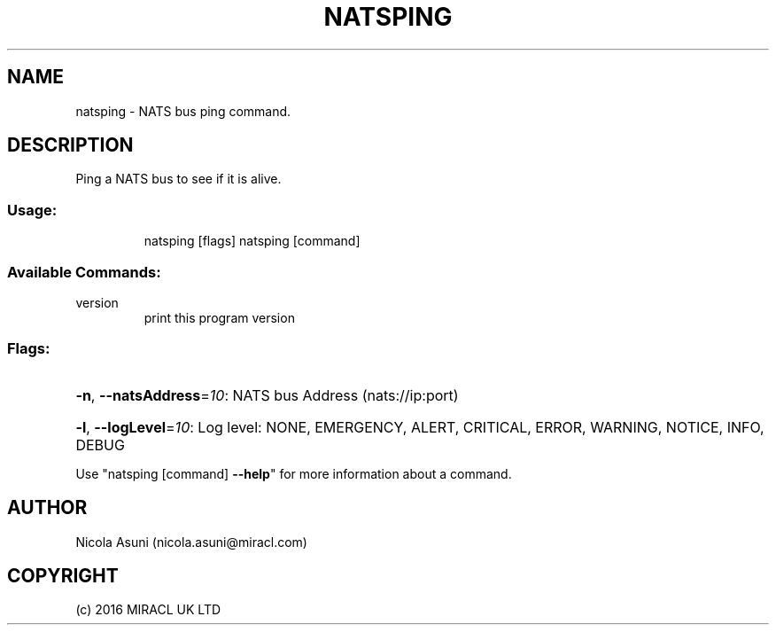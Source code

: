 .\" Manpage for natsping.
.TH NATSPING "1" "2016" "natsping" "User Commands"
.SH NAME
natsping \- NATS bus ping command.
.SH DESCRIPTION
Ping a NATS bus to see if it is alive.
.SS "Usage:"
.IP
natsping [flags]
natsping [command]
.SS "Available Commands:"
.TP
version
print this program version
.SS "Flags:"
.HP
\fB\-n\fR, \fB\-\-natsAddress\fR=\fI10\fR: NATS bus Address (nats://ip:port)
.HP
\fB\-l\fR, \fB\-\-logLevel\fR=\fI10\fR: Log level: NONE, EMERGENCY, ALERT, CRITICAL, ERROR, WARNING, NOTICE, INFO, DEBUG
.PP
Use "natsping [command] \fB\-\-help\fR" for more information about a command.
.SH AUTHOR
Nicola Asuni (nicola.asuni@miracl.com)
.SH COPYRIGHT
(c) 2016 MIRACL UK LTD
